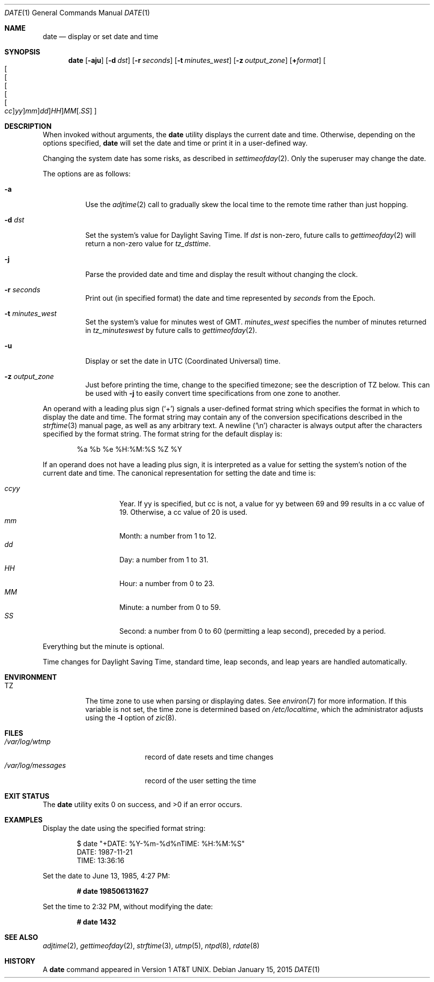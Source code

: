 .\"	$OpenBSD: date.1,v 1.65 2015/01/15 19:06:31 schwarze Exp $
.\"	$NetBSD: date.1,v 1.12 1996/03/12 04:32:37 phil Exp $
.\"
.\" Copyright (c) 1980, 1990, 1993
.\"	The Regents of the University of California.  All rights reserved.
.\"
.\" This code is derived from software contributed to Berkeley by
.\" the Institute of Electrical and Electronics Engineers, Inc.
.\"
.\" Redistribution and use in source and binary forms, with or without
.\" modification, are permitted provided that the following conditions
.\" are met:
.\" 1. Redistributions of source code must retain the above copyright
.\"    notice, this list of conditions and the following disclaimer.
.\" 2. Redistributions in binary form must reproduce the above copyright
.\"    notice, this list of conditions and the following disclaimer in the
.\"    documentation and/or other materials provided with the distribution.
.\" 3. Neither the name of the University nor the names of its contributors
.\"    may be used to endorse or promote products derived from this software
.\"    without specific prior written permission.
.\"
.\" THIS SOFTWARE IS PROVIDED BY THE REGENTS AND CONTRIBUTORS ``AS IS'' AND
.\" ANY EXPRESS OR IMPLIED WARRANTIES, INCLUDING, BUT NOT LIMITED TO, THE
.\" IMPLIED WARRANTIES OF MERCHANTABILITY AND FITNESS FOR A PARTICULAR PURPOSE
.\" ARE DISCLAIMED.  IN NO EVENT SHALL THE REGENTS OR CONTRIBUTORS BE LIABLE
.\" FOR ANY DIRECT, INDIRECT, INCIDENTAL, SPECIAL, EXEMPLARY, OR CONSEQUENTIAL
.\" DAMAGES (INCLUDING, BUT NOT LIMITED TO, PROCUREMENT OF SUBSTITUTE GOODS
.\" OR SERVICES; LOSS OF USE, DATA, OR PROFITS; OR BUSINESS INTERRUPTION)
.\" HOWEVER CAUSED AND ON ANY THEORY OF LIABILITY, WHETHER IN CONTRACT, STRICT
.\" LIABILITY, OR TORT (INCLUDING NEGLIGENCE OR OTHERWISE) ARISING IN ANY WAY
.\" OUT OF THE USE OF THIS SOFTWARE, EVEN IF ADVISED OF THE POSSIBILITY OF
.\" SUCH DAMAGE.
.\"
.\"     @(#)date.1	8.3 (Berkeley) 4/28/95
.\"
.Dd $Mdocdate: January 15 2015 $
.Dt DATE 1
.Os
.Sh NAME
.Nm date
.Nd display or set date and time
.Sh SYNOPSIS
.Nm date
.Op Fl aju
.Op Fl d Ar dst
.Op Fl r Ar seconds
.Op Fl t Ar minutes_west
.Op Fl z Ar output_zone
.Op Cm + Ns Ar format
.Sm off
.Oo Oo Oo Oo Oo Oo
.Ar cc Oc
.Ar yy Oc
.Ar mm Oc
.Ar dd Oc
.Ar HH Oc
.Ar MM Op No \&. Ns Ar SS
.Oc
.Sm on
.Sh DESCRIPTION
When invoked without arguments, the
.Nm
utility displays the current date and time.
Otherwise, depending on the options specified,
.Nm
will set the date and time or print it in a user-defined way.
.Pp
Changing the system date has some risks, as described in
.Xr settimeofday 2 .
Only the superuser may change the date.
.Pp
The options are as follows:
.Bl -tag -width Ds
.It Fl a
Use the
.Xr adjtime 2
call to gradually skew the local time to the
remote time rather than just hopping.
.It Fl d Ar dst
Set the system's value for Daylight Saving Time.
If
.Ar dst
is non-zero, future calls
to
.Xr gettimeofday 2
will return a non-zero value for
.Fa tz_dsttime .
.It Fl j
Parse the provided date and time and display the result without changing
the clock.
.It Fl r Ar seconds
Print out (in specified format) the date and time represented by
.Ar seconds
from the Epoch.
.It Fl t Ar minutes_west
Set the system's value for minutes west of GMT.
.Ar minutes_west
specifies the number of minutes returned in
.Fa tz_minuteswest
by future calls to
.Xr gettimeofday 2 .
.It Fl u
Display or set the date in UTC (Coordinated Universal) time.
.It Fl z Ar output_zone
Just before printing the time, change to the specified timezone;
see the description of
.Ev TZ
below.
This can be used with
.Fl j
to easily convert time specifications from one zone to another.
.El
.Pp
An operand with a leading plus sign
.Pq Sq +
signals a user-defined format
string which specifies the format in which to display the date and time.
The format string may contain any of the conversion specifications described
in the
.Xr strftime 3
manual page, as well as any arbitrary text.
A newline
.Pq Ql \en
character is always output after the characters specified by
the format string.
The format string for the default display is:
.Bd -literal -offset indent
%a %b %e %H:%M:%S %Z %Y
.Ed
.Pp
If an operand does not have a leading plus sign, it is interpreted as
a value for setting the system's notion of the current date and time.
The canonical representation for setting the date and time is:
.Pp
.Bl -tag -width Ds -compact -offset indent
.It Ar ccyy
Year.
If yy is specified, but cc is not,
a value for yy between 69 and 99 results in a cc value of 19.
Otherwise, a cc value of 20 is used.
.It Ar mm
Month:
a number from 1 to 12.
.It Ar dd
Day:
a number from 1 to 31.
.It Ar HH
Hour:
a number from 0 to 23.
.It Ar MM
Minute:
a number from 0 to 59.
.It Ar SS
Second:
a number from 0 to 60
(permitting a leap second),
preceded by a period.
.El
.Pp
Everything but the minute is optional.
.Pp
Time changes for Daylight Saving Time, standard time, leap seconds,
and leap years are handled automatically.
.Sh ENVIRONMENT
.Bl -tag -width Ds
.It Ev TZ
The time zone to use when parsing or displaying dates.
See
.Xr environ 7
for more information.
If this variable is not set, the time zone is determined based on
.Pa /etc/localtime ,
which the administrator adjusts using
the
.Fl l
option of
.Xr zic 8 .
.El
.Sh FILES
.Bl -tag -width /var/log/messages -compact
.It Pa /var/log/wtmp
record of date resets and time changes
.It Pa /var/log/messages
record of the user setting the time
.El
.Sh EXIT STATUS
.Ex -std
.Sh EXAMPLES
Display the date using the specified format string:
.Bd -literal -offset indent
$ date "+DATE: %Y-%m-%d%nTIME: %H:%M:%S"
DATE: 1987-11-21
TIME: 13:36:16
.Ed
.Pp
Set the date to
June 13, 1985, 4:27 PM:
.Pp
.Dl # date 198506131627
.Pp
Set the time to
2:32 PM,
without modifying the date:
.Pp
.Dl # date 1432
.Sh SEE ALSO
.Xr adjtime 2 ,
.Xr gettimeofday 2 ,
.Xr strftime 3 ,
.Xr utmp 5 ,
.Xr ntpd 8 ,
.Xr rdate 8
.Sh HISTORY
A
.Nm
command appeared in
.At v1 .
